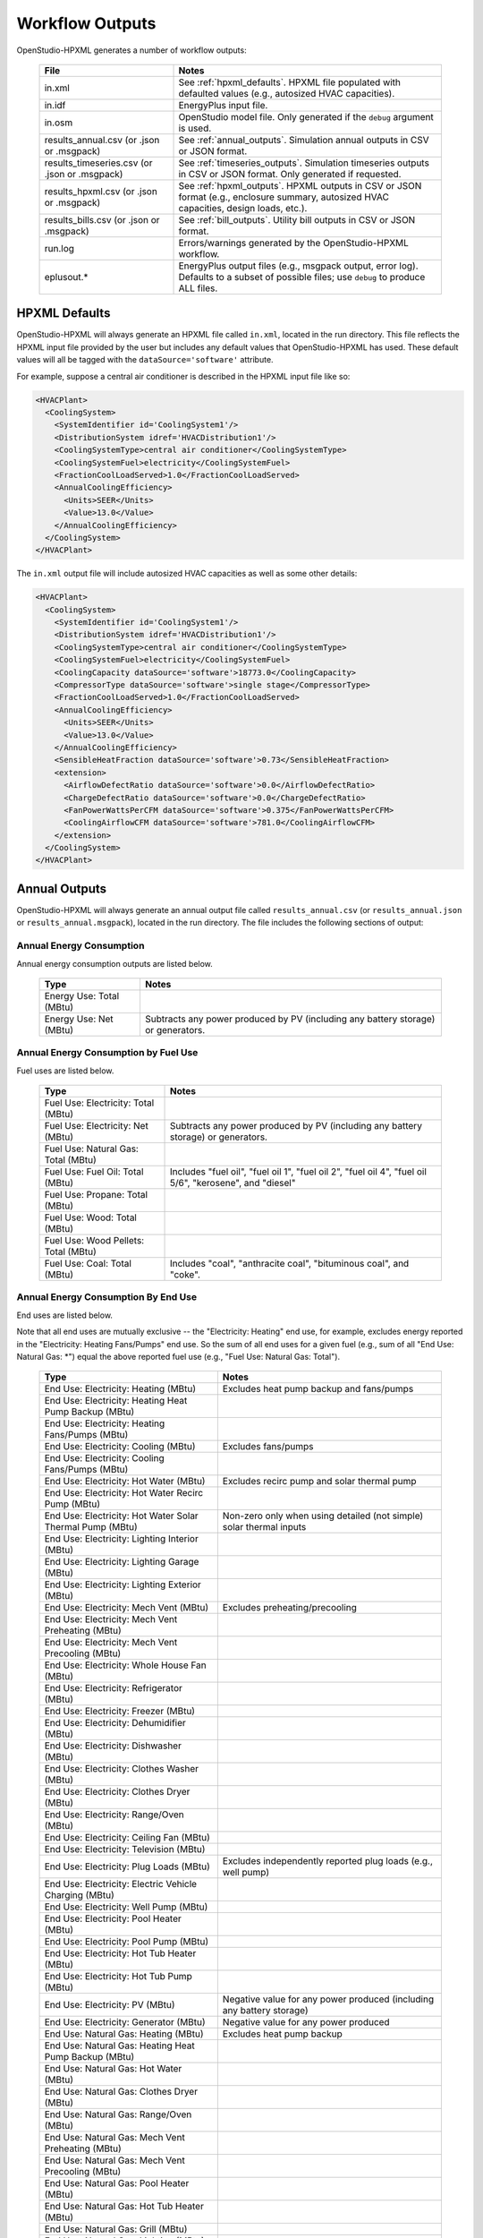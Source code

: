 .. _workflow_outputs:

Workflow Outputs
================

OpenStudio-HPXML generates a number of workflow outputs:

  =============================================  ======================================
  File                                           Notes
  =============================================  ======================================
  in.xml                                         See :ref:`hpxml_defaults`. HPXML file populated with defaulted values (e.g., autosized HVAC capacities).
  in.idf                                         EnergyPlus input file.
  in.osm                                         OpenStudio model file. Only generated if the ``debug`` argument is used.
  results_annual.csv (or .json or .msgpack)      See :ref:`annual_outputs`. Simulation annual outputs in CSV or JSON format.
  results_timeseries.csv (or .json or .msgpack)  See :ref:`timeseries_outputs`. Simulation timeseries outputs in CSV or JSON format. Only generated if requested.
  results_hpxml.csv (or .json or .msgpack)       See :ref:`hpxml_outputs`. HPXML outputs in CSV or JSON format (e.g., enclosure summary, autosized HVAC capacities, design loads, etc.).
  results_bills.csv (or .json or .msgpack)       See :ref:`bill_outputs`. Utility bill outputs in CSV or JSON format.
  run.log                                        Errors/warnings generated by the OpenStudio-HPXML workflow.
  eplusout.*                                     EnergyPlus output files (e.g., msgpack output, error log). Defaults to a subset of possible files; use ``debug`` to produce ALL files.
  =============================================  ======================================

.. _hpxml_defaults:

HPXML Defaults
--------------

OpenStudio-HPXML will always generate an HPXML file called ``in.xml``, located in the run directory.
This file reflects the HPXML input file provided by the user but includes any default values that OpenStudio-HPXML has used.
These default values will all be tagged with the ``dataSource='software'`` attribute.

For example, suppose a central air conditioner is described in the HPXML input file like so:

.. code-block:: XML

  <HVACPlant>
    <CoolingSystem>
      <SystemIdentifier id='CoolingSystem1'/>
      <DistributionSystem idref='HVACDistribution1'/>
      <CoolingSystemType>central air conditioner</CoolingSystemType>
      <CoolingSystemFuel>electricity</CoolingSystemFuel>
      <FractionCoolLoadServed>1.0</FractionCoolLoadServed>
      <AnnualCoolingEfficiency>
        <Units>SEER</Units>
        <Value>13.0</Value>
      </AnnualCoolingEfficiency>
    </CoolingSystem>
  </HVACPlant>

The ``in.xml`` output file will include autosized HVAC capacities as well as some other details:

.. code-block:: XML
 
  <HVACPlant>
    <CoolingSystem>
      <SystemIdentifier id='CoolingSystem1'/>
      <DistributionSystem idref='HVACDistribution1'/>
      <CoolingSystemType>central air conditioner</CoolingSystemType>
      <CoolingSystemFuel>electricity</CoolingSystemFuel>
      <CoolingCapacity dataSource='software'>18773.0</CoolingCapacity>
      <CompressorType dataSource='software'>single stage</CompressorType>
      <FractionCoolLoadServed>1.0</FractionCoolLoadServed>
      <AnnualCoolingEfficiency>
        <Units>SEER</Units>
        <Value>13.0</Value>
      </AnnualCoolingEfficiency>
      <SensibleHeatFraction dataSource='software'>0.73</SensibleHeatFraction>
      <extension>
        <AirflowDefectRatio dataSource='software'>0.0</AirflowDefectRatio>
        <ChargeDefectRatio dataSource='software'>0.0</ChargeDefectRatio>
        <FanPowerWattsPerCFM dataSource='software'>0.375</FanPowerWattsPerCFM>
        <CoolingAirflowCFM dataSource='software'>781.0</CoolingAirflowCFM>
      </extension>
    </CoolingSystem>
  </HVACPlant>

.. _annual_outputs:

Annual Outputs
--------------

OpenStudio-HPXML will always generate an annual output file called ``results_annual.csv`` (or ``results_annual.json`` or ``results_annual.msgpack``), located in the run directory.
The file includes the following sections of output:

Annual Energy Consumption
~~~~~~~~~~~~~~~~~~~~~~~~~

Annual energy consumption outputs are listed below.

  ====================================  ===========================
  Type                                  Notes
  ====================================  ===========================
  Energy Use: Total (MBtu)
  Energy Use: Net (MBtu)                Subtracts any power produced by PV (including any battery storage) or generators.
  ====================================  ===========================

Annual Energy Consumption by Fuel Use
~~~~~~~~~~~~~~~~~~~~~~~~~~~~~~~~~~~~~

Fuel uses are listed below.

   ====================================  ===========================
   Type                                  Notes
   ====================================  ===========================
   Fuel Use: Electricity: Total (MBtu)
   Fuel Use: Electricity: Net (MBtu)     Subtracts any power produced by PV (including any battery storage) or generators.
   Fuel Use: Natural Gas: Total (MBtu)
   Fuel Use: Fuel Oil: Total (MBtu)      Includes "fuel oil", "fuel oil 1", "fuel oil 2", "fuel oil 4", "fuel oil 5/6", "kerosene", and "diesel"
   Fuel Use: Propane: Total (MBtu)
   Fuel Use: Wood: Total (MBtu)
   Fuel Use: Wood Pellets: Total (MBtu)
   Fuel Use: Coal: Total (MBtu)          Includes "coal", "anthracite coal", "bituminous coal", and "coke".
   ====================================  ===========================

Annual Energy Consumption By End Use
~~~~~~~~~~~~~~~~~~~~~~~~~~~~~~~~~~~~

End uses are listed below.

Note that all end uses are mutually exclusive -- the "Electricity: Heating" end use, for example, excludes energy reported in the "Electricity: Heating Fans/Pumps" end use.
So the sum of all end uses for a given fuel (e.g., sum of all "End Use: Natural Gas: \*") equal the above reported fuel use (e.g., "Fuel Use: Natural Gas: Total").

   ===================================================================  ====================================================
   Type                                                                 Notes
   ===================================================================  ====================================================
   End Use: Electricity: Heating (MBtu)                                 Excludes heat pump backup and fans/pumps
   End Use: Electricity: Heating Heat Pump Backup (MBtu)
   End Use: Electricity: Heating Fans/Pumps (MBtu)
   End Use: Electricity: Cooling (MBtu)                                 Excludes fans/pumps
   End Use: Electricity: Cooling Fans/Pumps (MBtu)
   End Use: Electricity: Hot Water (MBtu)                               Excludes recirc pump and solar thermal pump
   End Use: Electricity: Hot Water Recirc Pump (MBtu)
   End Use: Electricity: Hot Water Solar Thermal Pump (MBtu)            Non-zero only when using detailed (not simple) solar thermal inputs
   End Use: Electricity: Lighting Interior (MBtu)
   End Use: Electricity: Lighting Garage (MBtu)
   End Use: Electricity: Lighting Exterior (MBtu)
   End Use: Electricity: Mech Vent (MBtu)                               Excludes preheating/precooling
   End Use: Electricity: Mech Vent Preheating (MBtu)
   End Use: Electricity: Mech Vent Precooling (MBtu)
   End Use: Electricity: Whole House Fan (MBtu)
   End Use: Electricity: Refrigerator (MBtu)
   End Use: Electricity: Freezer (MBtu)
   End Use: Electricity: Dehumidifier (MBtu)
   End Use: Electricity: Dishwasher (MBtu)
   End Use: Electricity: Clothes Washer (MBtu)
   End Use: Electricity: Clothes Dryer (MBtu)
   End Use: Electricity: Range/Oven (MBtu)
   End Use: Electricity: Ceiling Fan (MBtu)
   End Use: Electricity: Television (MBtu)
   End Use: Electricity: Plug Loads (MBtu)                              Excludes independently reported plug loads (e.g., well pump)
   End Use: Electricity: Electric Vehicle Charging (MBtu)
   End Use: Electricity: Well Pump (MBtu)
   End Use: Electricity: Pool Heater (MBtu)
   End Use: Electricity: Pool Pump (MBtu)
   End Use: Electricity: Hot Tub Heater (MBtu)
   End Use: Electricity: Hot Tub Pump (MBtu)
   End Use: Electricity: PV (MBtu)                                      Negative value for any power produced (including any battery storage)
   End Use: Electricity: Generator (MBtu)                               Negative value for any power produced
   End Use: Natural Gas: Heating (MBtu)                                 Excludes heat pump backup
   End Use: Natural Gas: Heating Heat Pump Backup (MBtu)
   End Use: Natural Gas: Hot Water (MBtu)
   End Use: Natural Gas: Clothes Dryer (MBtu)
   End Use: Natural Gas: Range/Oven (MBtu)
   End Use: Natural Gas: Mech Vent Preheating (MBtu)
   End Use: Natural Gas: Mech Vent Precooling (MBtu)
   End Use: Natural Gas: Pool Heater (MBtu)
   End Use: Natural Gas: Hot Tub Heater (MBtu)
   End Use: Natural Gas: Grill (MBtu)
   End Use: Natural Gas: Lighting (MBtu)
   End Use: Natural Gas: Fireplace (MBtu)
   End Use: Natural Gas: Generator (MBtu)                               Positive value for any fuel consumed
   End Use: Fuel Oil: Heating (MBtu)                                    Excludes heat pump backup
   End Use: Fuel Oil: Heating Heat Pump Backup (MBtu)
   End Use: Fuel Oil: Hot Water (MBtu)
   End Use: Fuel Oil: Clothes Dryer (MBtu)
   End Use: Fuel Oil: Range/Oven (MBtu)
   End Use: Fuel Oil: Mech Vent Preheating (MBtu)
   End Use: Fuel Oil: Mech Vent Precooling (MBtu)
   End Use: Fuel Oil: Grill (MBtu)
   End Use: Fuel Oil: Lighting (MBtu)
   End Use: Fuel Oil: Fireplace (MBtu)
   End Use: Propane: Heating (MBtu)                                     Excludes heat pump backup
   End Use: Propane: Heating Heat Pump Backup (MBtu)
   End Use: Propane: Hot Water (MBtu)
   End Use: Propane: Clothes Dryer (MBtu)
   End Use: Propane: Range/Oven (MBtu)
   End Use: Propane: Mech Vent Preheating (MBtu)
   End Use: Propane: Mech Vent Precooling (MBtu)
   End Use: Propane: Grill (MBtu)
   End Use: Propane: Lighting (MBtu)
   End Use: Propane: Fireplace (MBtu)
   End Use: Propane: Generator (MBtu)                                   Positive value for any fuel consumed
   End Use: Wood Cord: Heating (MBtu)                                   Excludes heat pump backup
   End Use: Wood Cord: Heating Heat Pump Backup (MBtu)
   End Use: Wood Cord: Hot Water (MBtu)
   End Use: Wood Cord: Clothes Dryer (MBtu)
   End Use: Wood Cord: Range/Oven (MBtu)
   End Use: Wood Cord: Mech Vent Preheating (MBtu)
   End Use: Wood Cord: Mech Vent Precooling (MBtu)
   End Use: Wood Cord: Grill (MBtu)
   End Use: Wood Cord: Lighting (MBtu)
   End Use: Wood Cord: Fireplace (MBtu)
   End Use: Wood Pellets: Heating (MBtu)                                Excludes heat pump backup
   End Use: Wood Pellets: Heating Heat Pump Backup (MBtu)
   End Use: Wood Pellets: Hot Water (MBtu)
   End Use: Wood Pellets: Clothes Dryer (MBtu)
   End Use: Wood Pellets: Range/Oven (MBtu)
   End Use: Wood Pellets: Mech Vent Preheating (MBtu)
   End Use: Wood Pellets: Mech Vent Precooling (MBtu)
   End Use: Wood Pellets: Grill (MBtu)
   End Use: Wood Pellets: Lighting (MBtu)
   End Use: Wood Pellets: Fireplace (MBtu)
   End Use: Coal: Heating (MBtu)                                        Excludes heat pump backup
   End Use: Coal: Heating Heat Pump Backup (MBtu)
   End Use: Coal: Hot Water (MBtu)
   End Use: Coal: Clothes Dryer (MBtu)
   End Use: Coal: Range/Oven (MBtu)
   End Use: Coal: Mech Vent Preheating (MBtu)
   End Use: Coal: Mech Vent Precooling (MBtu)
   End Use: Coal: Grill (MBtu)
   End Use: Coal: Lighting (MBtu)
   End Use: Coal: Fireplace (MBtu)
   ===================================================================  ====================================================

Annual Emissions
~~~~~~~~~~~~~~~~

Results for each emissions scenario defined in the HPXML file are listed as shown below.
Note that rows below with values of zero will be excluded.

   =======================================================================  ==================================================================
   Type                                                                     Notes
   =======================================================================  ==================================================================
   Emissions: <EmissionsType>: <ScenarioName>: Total (lb)                   Scenario total emissions
   Emissions: <EmissionsType>: <ScenarioName>: Electricity: Total (lb)      Scenario emissions for Electricity only
   Emissions: <EmissionsType>: <ScenarioName>: Electricity: <EndUse> (lb)   Scenario emissions for this Electricity end use only (one row per end use)
   Emissions: <EmissionsType>: <ScenarioName>: Natural Gas: Total (lb)      Scenario emissions for Natural Gas only
   Emissions: <EmissionsType>: <ScenarioName>: Natural Gas: <EndUse> (lb)   Scenario emissions for this Natural Gas end use only (one row per end use)
   Emissions: <EmissionsType>: <ScenarioName>: Fuel Oil: Total (lb)         Scenario emissions for Fuel Oil only
   Emissions: <EmissionsType>: <ScenarioName>: Fuel Oil: <EndUse> (lb)      Scenario emissions for this Fuel Oil end use only (one row per end use)
   Emissions: <EmissionsType>: <ScenarioName>: Propane: Total (lb)          Scenario emissions for Propane only
   Emissions: <EmissionsType>: <ScenarioName>: Propane: <EndUse> (lb)       Scenario emissions for this Propane end use only (one row per end use)
   Emissions: <EmissionsType>: <ScenarioName>: Wood Cord: Total (lb)        Scenario emissions for Wood Cord only
   Emissions: <EmissionsType>: <ScenarioName>: Wood Cord: <EndUse> (lb)     Scenario emissions for this Wood Cord end use only (one row per end use)
   Emissions: <EmissionsType>: <ScenarioName>: Wood Pellets: Total (lb)     Scenario emissions for Wood Pellets only
   Emissions: <EmissionsType>: <ScenarioName>: Wood Pellets: <EndUse> (lb)  Scenario emissions for this Wood Pellets end use only (one row per end use)
   Emissions: <EmissionsType>: <ScenarioName>: Coal: Total (lb)             Scenario emissions for Coal only
   Emissions: <EmissionsType>: <ScenarioName>: Coal: <EndUse> (lb)          Scenario emissions for this Coal end use only (one row per end use)
   =======================================================================  ==================================================================

Annual Building Loads
~~~~~~~~~~~~~~~~~~~~~

Annual building loads are listed below.

   =====================================  ==================================================================
   Type                                   Notes
   =====================================  ==================================================================
   Load: Heating: Delivered (MBtu)        Includes HVAC distribution losses.
   Load: Cooling: Delivered (MBtu)        Includes HVAC distribution losses.
   Load: Hot Water: Delivered (MBtu)      Includes contributions by desuperheaters or solar thermal systems.
   Load: Hot Water: Tank Losses (MBtu)
   Load: Hot Water: Desuperheater (MBtu)  Load served by the desuperheater.
   Load: Hot Water: Solar Thermal (MBtu)  Load served by the solar thermal system.
   =====================================  ==================================================================

Note that the "Delivered" loads represent the energy delivered by the HVAC/DHW system; if a system is significantly undersized, there will be unmet load not reflected by these values.

Annual Unmet Hours
~~~~~~~~~~~~~~~~~~

Annual unmet hours are listed below.

   =========================  =====
   Type                       Notes
   =========================  =====
   Unmet Hours: Heating (hr)  Number of hours where the heating setpoint is not maintained.
   Unmet Hours: Cooling (hr)  Number of hours where the cooling setpoint is not maintained.
   =========================  =====

These numbers reflect the number of hours during the heating/cooling season when the conditioned space temperature deviates more than 0.2 deg-C (0.36 deg-F) from the heating/cooling setpoint.

Peak Building Electricity
~~~~~~~~~~~~~~~~~~~~~~~~~

Peak building electricity outputs are listed below.

   ==================================  =========================================================
   Type                                Notes
   ==================================  =========================================================
   Peak Electricity: Winter Total (W)  Winter season defined by operation of the heating system.
   Peak Electricity: Summer Total (W)  Summer season defined by operation of the cooling system.
   ==================================  =========================================================

Peak Building Loads
~~~~~~~~~~~~~~~~~~~

Peak building loads are listed below.

   =======================================  ==================================
   Type                                     Notes
   =======================================  ==================================
   Peak Load: Heating: Delivered (kBtu/hr)  Includes HVAC distribution losses.
   Peak Load: Cooling: Delivered (kBtu/hr)  Includes HVAC distribution losses.
   =======================================  ==================================

Note that the "Delivered" peak loads represent the energy delivered by the HVAC system; if a system is significantly undersized, there will be unmet peak load not reflected by these values.

Annual Component Building Loads
~~~~~~~~~~~~~~~~~~~~~~~~~~~~~~~

**Note**: This section is only available if the ``--add-component-loads`` argument is used.
The argument is not used by default for faster performance.

Component loads represent the estimated contribution of different building components to the annual heating/cooling building loads.
The sum of component loads for heating (or cooling) will roughly equal the annual heating (or cooling) building load reported above.

Component loads disaggregated by Heating/Cooling are listed below.
   
   =================================================  =========================================================================================================
   Type                                               Notes
   =================================================  =========================================================================================================
   Component Load: \*: Roofs (MBtu)                   Heat gain/loss through HPXML ``Roof`` elements adjacent to conditioned space
   Component Load: \*: Ceilings (MBtu)                Heat gain/loss through HPXML ``FrameFloor`` elements (inferred to be ceilings) adjacent to conditioned space
   Component Load: \*: Walls (MBtu)                   Heat gain/loss through HPXML ``Wall`` elements adjacent to conditioned space
   Component Load: \*: Rim Joists (MBtu)              Heat gain/loss through HPXML ``RimJoist`` elements adjacent to conditioned space
   Component Load: \*: Foundation Walls (MBtu)        Heat gain/loss through HPXML ``FoundationWall`` elements adjacent to conditioned space
   Component Load: \*: Doors (MBtu)                   Heat gain/loss through HPXML ``Door`` elements adjacent to conditioned space
   Component Load: \*: Windows (MBtu)                 Heat gain/loss through HPXML ``Window`` elements adjacent to conditioned space, including solar
   Component Load: \*: Skylights (MBtu)               Heat gain/loss through HPXML ``Skylight`` elements adjacent to conditioned space, including solar
   Component Load: \*: Floors (MBtu)                  Heat gain/loss through HPXML ``FrameFloor`` elements (inferred to be floors) adjacent to conditioned space
   Component Load: \*: Slabs (MBtu)                   Heat gain/loss through HPXML ``Slab`` elements adjacent to conditioned space
   Component Load: \*: Internal Mass (MBtu)           Heat gain/loss from internal mass (e.g., furniture, interior walls/floors) in conditioned space
   Component Load: \*: Infiltration (MBtu)            Heat gain/loss from airflow induced by stack and wind effects
   Component Load: \*: Natural Ventilation (MBtu)     Heat gain/loss from airflow through operable windows
   Component Load: \*: Mechanical Ventilation (MBtu)  Heat gain/loss from airflow/fan energy from mechanical ventilation systems (including clothes dryer exhaust)
   Component Load: \*: Whole House Fan (MBtu)         Heat gain/loss from airflow due to a whole house fan
   Component Load: \*: Ducts (MBtu)                   Heat gain/loss from conduction and leakage losses through supply/return ducts outside conditioned space
   Component Load: \*: Internal Gains (MBtu)          Heat gain/loss from appliances, lighting, plug loads, water heater tank losses, etc. in the conditioned space
   =================================================  =========================================================================================================

Annual Hot Water Uses
~~~~~~~~~~~~~~~~~~~~~

Annual hot water uses are listed below.

   ===================================  ====================
   Type                                 Notes
   ===================================  ====================
   Hot Water: Clothes Washer (gal)
   Hot Water: Dishwasher (gal)
   Hot Water: Fixtures (gal)            Showers and faucets.
   Hot Water: Distribution Waste (gal) 
   ===================================  ====================

.. _timeseries_outputs:

Timeseries Outputs
------------------

OpenStudio-HPXML can optionally generate a timeseries output file.
The timeseries output file is called ``results_timeseries.csv`` (or ``results_timeseries.json`` or ``results_timeseries.msgpack``) and located in the run directory.

Depending on the outputs requested, the file may include:

   ===================================  ==================================================================================================================================
   Type                                 Notes
   ===================================  ==================================================================================================================================
   Total Consumptions                   Energy use for building total.
   Fuel Consumptions                    Energy use for each fuel type (in kBtu for fossil fuels and kWh for electricity).
   End Use Consumptions                 Energy use for each end use type (in kBtu for fossil fuels and kWh for electricity).
   Emissions                            Emissions (e.g., CO2) for each scenario defined in the HPXML file.
   Emission Fuels                       Emissions (e.g., CO2) disaggregated by fuel type for each scenario defined in the HPXML file.
   Emission End Uses                    Emissions (e.g., CO2) disaggregated by end use for each scenario defined in the HPXML file.
   Hot Water Uses                       Water use for each end use type (in gallons).
   Total Loads                          Heating, cooling, and hot water loads (in kBtu) for the building.
   Component Loads                      Heating and cooling loads (in kBtu) disaggregated by component (e.g., Walls, Windows, Infiltration, Ducts, etc.).
   Unmet Hours                          Heating and cooling unmet hours.
   Zone Temperatures                    Zone temperatures (in deg-F) for each space (e.g., living space, attic, garage, basement, crawlspace, etc.) plus heating/cooling setpoints.
   Airflows                             Airflow rates (in cfm) for infiltration, mechanical ventilation (including clothes dryer exhaust), natural ventilation, whole house fans.
   Weather                              Weather file data including outdoor temperatures, relative humidity, wind speed, and solar.
   EnergyPlus Output Variables          These are optional and can be requested with the ReportSimulationOutput ``user_output_variables`` argument.
   ===================================  ==================================================================================================================================

Timeseries outputs can be one of the following frequencies: hourly, daily, monthly, or timestep (i.e., equal to the simulation timestep, which defaults to an hour but can be sub-hourly).

Timestamps in the output use the end-of-hour (or end-of-day for daily frequency, etc.) convention.
Additional timestamp columns can be optionally requested that reflect daylight saving time (DST) and/or coordinated universal time (UTC).
Most outputs will be summed over the hour (e.g., energy) but some will be averaged over the hour (e.g., temperatures, airflows).

.. _hpxml_outputs:

HPXML Outputs
-------------

OpenStudio-HPXML will always generate an output file called ``results_hpxml.csv`` (or ``results_hpxml.json`` or ``results_hpxml.msgpack``), located in the run directory.
Unlike the other output files that are based on EnergyPlus simulation results, this file contains outputs summarizing the HPXML file (including defaults like auto-sized HVAC systems).
The file includes the following sections of output:

Enclosure
~~~~~~~~~

Enclosure outputs are listed below.

   =======================================================  ====================
   Type                                                     Notes
   =======================================================  ====================
   Enclosure: Wall Area Thermal Boundary (ft^2)             Total thermal boundary wall area
   Enclosure: Wall Area Exterior (ft^2)                     Total exterior wall area
   Enclosure: Foundation Wall Area Exterior (ft^2)          Total exterior foundation wall area
   Enclosure: Floor Area Conditioned (ft^2)                 Total conditioned floor area
   Enclosure: Floor Area Lighting (ft^2)                    Total lighting floor area
   Enclosure: Floor Area Foundation (ft^2)                  Total foundation floor area
   Enclosure: Ceiling Area Thermal Boundary (ft^2)          Total thermal boundary ceiling area
   Enclosure: Roof Area (ft^2)                              Total roof area
   Enclosure: Window Area (ft^2)                            Total window area
   Enclosure: Door Area (ft^2)                              Total door area
   Enclosure: Duct Area Unconditioned (ft^2)                Total unconditioned duct area
   Enclosure: Rim Joist Area (ft^2)                         Total rim joist area
   Enclosure: Slab Exposed Perimeter Thermal Boundary (ft)  Total thermal boundary slab exposed perimeter
   =======================================================  ====================

Systems
~~~~~~~

System outputs are listed below.
Autosized HVAC systems are based on ACCA Manual S calculations.

   =======================================================  ====================
   Type                                                     Notes
   =======================================================  ====================
   Systems: Cooling Capacity (Btu/h)                        Total HVAC cooling capacity
   Systems: Heating Capacity (Btu/h)                        Total HVAC heating capacity
   Systems: Heat Pump Backup Capacity (Btu/h)               Total HVAC heat pump backup capacity
   Systems: Water Heater Tank Volume (gal)                  Total water heater tank volume
   Systems: Mechanical Ventilation Flow Rate (cfm)          Total mechanical ventilation flow rate
   =======================================================  ====================

If the HPXML file has ``Systems/HVAC/HVACPlant/PrimarySystems`` populated, then additional system outputs will be provided:

   =======================================================  ====================
   Type                                                     Notes
   =======================================================  ====================
   Primary Systems: Cooling Capacity (Btu/h)                Cooling capacity of primary system
   Primary Systems: Heating Capacity (Btu/h)                Heating capacity of primary system
   Primary Systems: Heat Pump Backup Capacity (Btu/h)       Heat pump backup capacity of primary system
   Secondary Systems: Cooling Capacity (Btu/h)              Cooling capacity of secondary system; only provided if a non-primary system is present
   Secondary Systems: Heating Capacity (Btu/h)              Heating capacity of secondary system; only provided if a non-primary system is present
   Secondary Systems: Heat Pump Backup Capacity (Btu/h)     Heat pump backup capacity of secondary system; only provided if a non-primary system is present
   =======================================================  ====================

Design Loads
~~~~~~~~~~~~

Design load outputs are listed below.
Design loads are based on block load ACCA Manual J calculations.

   ================================================================  ====================
   Type                                                              Notes
   ================================================================  ====================
   Design Loads Heating: Total (Btu/h)                               Total heating design load
   Design Loads Heating: Ducts (Btu/h)                               Heating design load for ducts
   Design Loads Heating: Windows (Btu/h)                             Heating design load for windows
   Design Loads Heating: Skylights (Btu/h)                           Heating design load for skylights
   Design Loads Heating: Doors (Btu/h)                               Heating design load for doors
   Design Loads Heating: Walls (Btu/h)                               Heating design load for walls
   Design Loads Heating: Roofs (Btu/h)                               Heating design load for roofs
   Design Loads Heating: Floors (Btu/h)                              Heating design load for floors
   Design Loads Heating: Slabs (Btu/h)                               Heating design load for slabs
   Design Loads Heating: Ceilings (Btu/h)                            Heating design load for ceilings
   Design Loads Heating: Infiltration/Ventilation (Btu/h)            Heating design load for infiltration/ventilation
   Design Loads Cooling Sensible: Total (Btu/h)                      Total sensible cooling design load
   Design Loads Cooling Sensible: Ducts (Btu/h)                      Sensible cooling design load for ducts
   Design Loads Cooling Sensible: Windows (Btu/h)                    Sensible cooling design load for windows
   Design Loads Cooling Sensible: Skylights (Btu/h)                  Sensible cooling design load for skylights
   Design Loads Cooling Sensible: Doors (Btu/h)                      Sensible cooling design load for doors
   Design Loads Cooling Sensible: Walls (Btu/h)                      Sensible cooling design load for walls
   Design Loads Cooling Sensible: Roofs (Btu/h)                      Sensible cooling design load for roofs
   Design Loads Cooling Sensible: Floors (Btu/h)                     Sensible cooling design load for floors
   Design Loads Cooling Sensible: Slabs (Btu/h)                      Sensible cooling design load for slabs
   Design Loads Cooling Sensible: Ceilings (Btu/h)                   Sensible cooling design load for ceilings
   Design Loads Cooling Sensible: Infiltration/Ventilation (Btu/h)   Sensible cooling design load for infiltration/ventilation
   Design Loads Cooling Sensible: Internal Gains (Btu/h)             Sensible cooling design load for internal gains
   Design Loads Cooling Latent: Total (Btu/h)                        Total latent cooling design load
   Design Loads Cooling Latent: Ducts (Btu/h)                        Latent cooling design load for ducts
   Design Loads Cooling Latent: Infiltration/Ventilation (Btu/h)     Latent cooling design load for infiltration/ventilation
   Design Loads Cooling Latent: Internal Gains (Btu/h)               Latent cooling design load for internal gains
   ================================================================  ====================

.. _bill_outputs:

Utility Bill Outputs
--------------------

OpenStudio-HPXML can optionally generate a utility bills output file.
The utility bills output file is called ``results_bills.csv`` (or ``results_bills.json`` or ``results_bills.msgpack``) and located in the run directory.
Simple bill calculations define monthly fixed charges and marginal rates to determine how utility bills are calculated.
Detailed bill calculations define either a tariff from the OpenEI Utility Rate Database (URDB), or a real-time pricing rate.
Both bill calculation types also include PV compensation types/rates/fees.

Results for each utility bill scenario defined in the HPXML file are listed as shown below.
Note that rows below with values of zero will be excluded.

   =============================================  ====================
   Type                                           Notes
   =============================================  ====================
   <ScenarioName>: Total ($)                      Scenario annual total charges.
   <ScenarioName>: Electricity: Fixed ($)         Scenario annual fixed charges for electricity.
   <ScenarioName>: Electricity: Marginal ($)      Scenario annual energy charges for electricity.
   <ScenarioName>: Electricity: PV Credit ($)     Scenario annual production credit (negative value) for PV.
   <ScenarioName>: Electricity: Total ($)         Scenario annual total charges for electricity.
   <ScenarioName>: Natural Gas: Fixed ($)         Scenario annual fixed charges for natural gas.
   <ScenarioName>: Natural Gas: Marginal ($)      Scenario annual energy charges for natural gas.
   <ScenarioName>: Natural Gas: Total ($)         Scenario annual total charges for natural gas.
   <ScenarioName>: Fuel Oil: Fixed ($)            Scenario annual fixed charges for fuel oil.
   <ScenarioName>: Fuel Oil: Marginal ($)         Scenario annual energy charges for fuel oil.
   <ScenarioName>: Fuel Oil: Total ($)            Scenario annual total charges for fuel oil.
   <ScenarioName>: Propane: Fixed ($)             Scenario annual fixed charges for propane.
   <ScenarioName>: Propane: Marginal ($)          Scenario annual energy charges for propane.
   <ScenarioName>: Propane: Total ($)             Scenario annual total charges for propane.
   <ScenarioName>: Wood Cord: Fixed ($)           Scenario annual fixed charges for wood cord.
   <ScenarioName>: Wood Cord: Marginal ($)        Scenario annual energy charges for wood cord.
   <ScenarioName>: Wood Cord: Total ($)           Scenario annual total charges for wood cord.
   <ScenarioName>: Wood Pellets: Fixed ($)        Scenario annual fixed charges for wood pellets.
   <ScenarioName>: Wood Pellets: Marginal ($)     Scenario annual energy charges for wood pellets.
   <ScenarioName>: Wood Pellets: Total ($)        Scenario annual total charges for wood pellets.
   <ScenarioName>: Coal: Fixed ($)                Scenario annual fixed charges for coal.
   <ScenarioName>: Coal: Marginal ($)             Scenario annual energy charges for coal.
   <ScenarioName>: Coal: Total ($)                Scenario annual total charges for coal.
   =============================================  ====================
